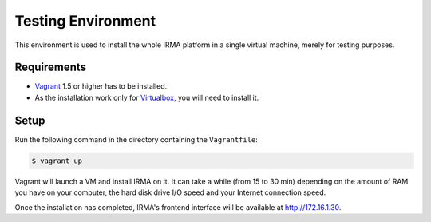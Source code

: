 Testing Environment
-------------------

This environment is used to install the whole IRMA platform in a single
virtual machine, merely for testing purposes.

Requirements
````````````

- `Vagrant <http://www.vagrantup.com/>`_ 1.5 or higher has to be installed.
- As the installation work only for `Virtualbox <https://www.virtualbox.org/>`_,
  you will need to install it.

Setup
`````

Run the following command in the directory containing the ``Vagrantfile``:

.. code-block:: bash

	$ vagrant up

Vagrant will launch a VM and install IRMA on it. It can take a while
(from 15 to 30 min) depending on the amount of RAM you have on your computer,
the hard disk drive I/O speed and your Internet connection speed.

Once the installation has completed, IRMA's frontend interface will be available at `http://172.16.1.30 <http://172.16.1.30>`_.


